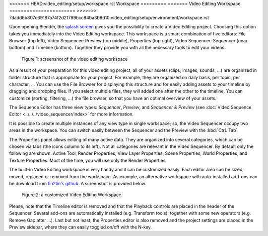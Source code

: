 <<<<<<< HEAD:video_editing/setup/workspace.rst
Workspace
=========
=======
Video Editing Workspace
=======================
>>>>>>> 7dadd6b807c69187a74f2d21799bcc84ba3b8d10:video_editing/setup/environment/workspace.rst

Upon opening Blender, the `splash screen <https://docs.blender.org/manual/en/dev/interface/window_system/splash.html>`_ gives you the possibility to create a Video Editing project. Choosing this option takes you immediately into the Video Editing workspace. This workspace is a smart combination of five editors: File Browser (top left), Video Sequencer: Preview (top middle), Properties (top right), Video Sequencer: Sequencer (near bottom) and Timeline (bottom). Together they provide you with all the necessary tools to edit your videos.

.. figure:: /images/vse_setup_environment_video-editing-workspace.svg
   :alt: The Video Editing Workspace

   Figure 1: screenshot of the video editing workspace

As a result of your preparation for this video editing project, all of your assets (clips, images, sounds, ...) are organized in folder structure that is appropriate for your project. For example, they are organized on daily basis, per topic, per character, ... You can use the File Browser for displaying this structure and for easily adding assets to your timeline by dragging and dropping files. If you select multiple files, they will added one after the other to the timeline. You can customize (sorting, filtering, ...) the file browser, so that you have an optimal overview of your assets.

The Sequence Editor has three view types: *Sequencer*, *Preview*, and *Sequencer & Preview* (see :doc:`Video Sequence Editor <../../../video_sequencer/index>` for more information.

It is possible to create multiple instances of any view type in single workspace; so, the Video Sequencer occupy two areas in the workspace. You can switch easily between the Sequencer and the Preview with the :kbd:`CtrL Tab`.

The Properties panel allows editing of many active data. They are organized into several categories, which can be chosen via tabs (the icons column to its left). Not all categories are relevant in the Video Sequencer. By default only the following are shown: Active Tool, Render Properties, View Layer Properties, Scene Properties, World Properties, and Texture Properties. Most of the time, you will use only the Render Properties.

The built-in Video Editing workspace is very handy and it can be customized easily. Each editor area can be sized, moved, replaced or removed from the workspace. As example, an alternative workspace with auto-installed add-ons can be download from `tin2tin's github <https://github.com/tin2tin/Sequence_Editing>`_. A screenshot is provided below.

.. figure:: https://raw.githubusercontent.com/tin2tin/Sequence_Editing/main/Sequence_Editing.png
   :alt: A customized Video Editing Workspace
   
   Figure 2: a customized Video Editing Workspace.

Please, note that the Timeline editor is removed and that the Playback controls are placed in the header of the Sequencer. Several add-ons are automatically installed (e.g. Transform tools), together with some new operators (e.g. Remove Gap after ...). Last but not least, the Properties editor is also removed and the project settings are placed in the Preview sidebar, where they can easily toggled on/off with the N-key.
